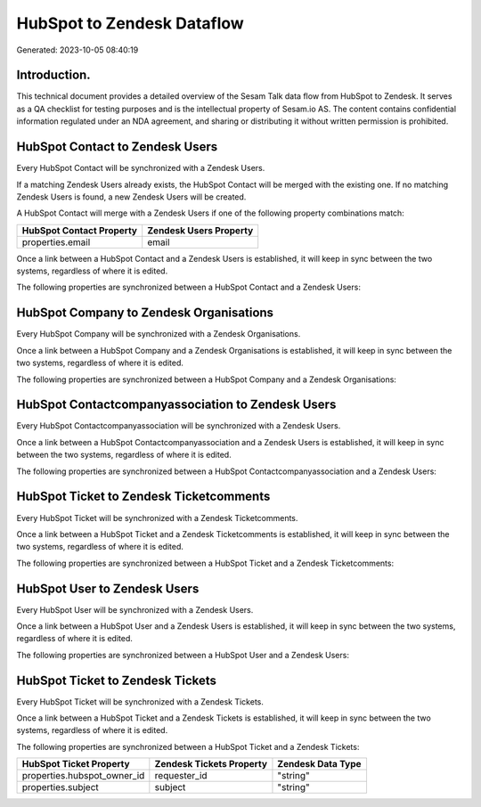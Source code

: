 ===========================
HubSpot to Zendesk Dataflow
===========================

Generated: 2023-10-05 08:40:19

Introduction.
------------

This technical document provides a detailed overview of the Sesam Talk data flow from HubSpot to Zendesk. It serves as a QA checklist for testing purposes and is the intellectual property of Sesam.io AS. The content contains confidential information regulated under an NDA agreement, and sharing or distributing it without written permission is prohibited.

HubSpot Contact to Zendesk Users
--------------------------------
Every HubSpot Contact will be synchronized with a Zendesk Users.

If a matching Zendesk Users already exists, the HubSpot Contact will be merged with the existing one.
If no matching Zendesk Users is found, a new Zendesk Users will be created.

A HubSpot Contact will merge with a Zendesk Users if one of the following property combinations match:

.. list-table::
   :header-rows: 1

   * - HubSpot Contact Property
     - Zendesk Users Property
   * - properties.email
     - email

Once a link between a HubSpot Contact and a Zendesk Users is established, it will keep in sync between the two systems, regardless of where it is edited.

The following properties are synchronized between a HubSpot Contact and a Zendesk Users:

.. list-table::
   :header-rows: 1

   * - HubSpot Contact Property
     - Zendesk Users Property
     - Zendesk Data Type


HubSpot Company to Zendesk Organisations
----------------------------------------
Every HubSpot Company will be synchronized with a Zendesk Organisations.

Once a link between a HubSpot Company and a Zendesk Organisations is established, it will keep in sync between the two systems, regardless of where it is edited.

The following properties are synchronized between a HubSpot Company and a Zendesk Organisations:

.. list-table::
   :header-rows: 1

   * - HubSpot Company Property
     - Zendesk Organisations Property
     - Zendesk Data Type


HubSpot Contactcompanyassociation to Zendesk Users
--------------------------------------------------
Every HubSpot Contactcompanyassociation will be synchronized with a Zendesk Users.

Once a link between a HubSpot Contactcompanyassociation and a Zendesk Users is established, it will keep in sync between the two systems, regardless of where it is edited.

The following properties are synchronized between a HubSpot Contactcompanyassociation and a Zendesk Users:

.. list-table::
   :header-rows: 1

   * - HubSpot Contactcompanyassociation Property
     - Zendesk Users Property
     - Zendesk Data Type


HubSpot Ticket to Zendesk Ticketcomments
----------------------------------------
Every HubSpot Ticket will be synchronized with a Zendesk Ticketcomments.

Once a link between a HubSpot Ticket and a Zendesk Ticketcomments is established, it will keep in sync between the two systems, regardless of where it is edited.

The following properties are synchronized between a HubSpot Ticket and a Zendesk Ticketcomments:

.. list-table::
   :header-rows: 1

   * - HubSpot Ticket Property
     - Zendesk Ticketcomments Property
     - Zendesk Data Type


HubSpot User to Zendesk Users
-----------------------------
Every HubSpot User will be synchronized with a Zendesk Users.

Once a link between a HubSpot User and a Zendesk Users is established, it will keep in sync between the two systems, regardless of where it is edited.

The following properties are synchronized between a HubSpot User and a Zendesk Users:

.. list-table::
   :header-rows: 1

   * - HubSpot User Property
     - Zendesk Users Property
     - Zendesk Data Type


HubSpot Ticket to Zendesk Tickets
---------------------------------
Every HubSpot Ticket will be synchronized with a Zendesk Tickets.

Once a link between a HubSpot Ticket and a Zendesk Tickets is established, it will keep in sync between the two systems, regardless of where it is edited.

The following properties are synchronized between a HubSpot Ticket and a Zendesk Tickets:

.. list-table::
   :header-rows: 1

   * - HubSpot Ticket Property
     - Zendesk Tickets Property
     - Zendesk Data Type
   * - properties.hubspot_owner_id
     - requester_id
     - "string"
   * - properties.subject
     - subject
     - "string"

